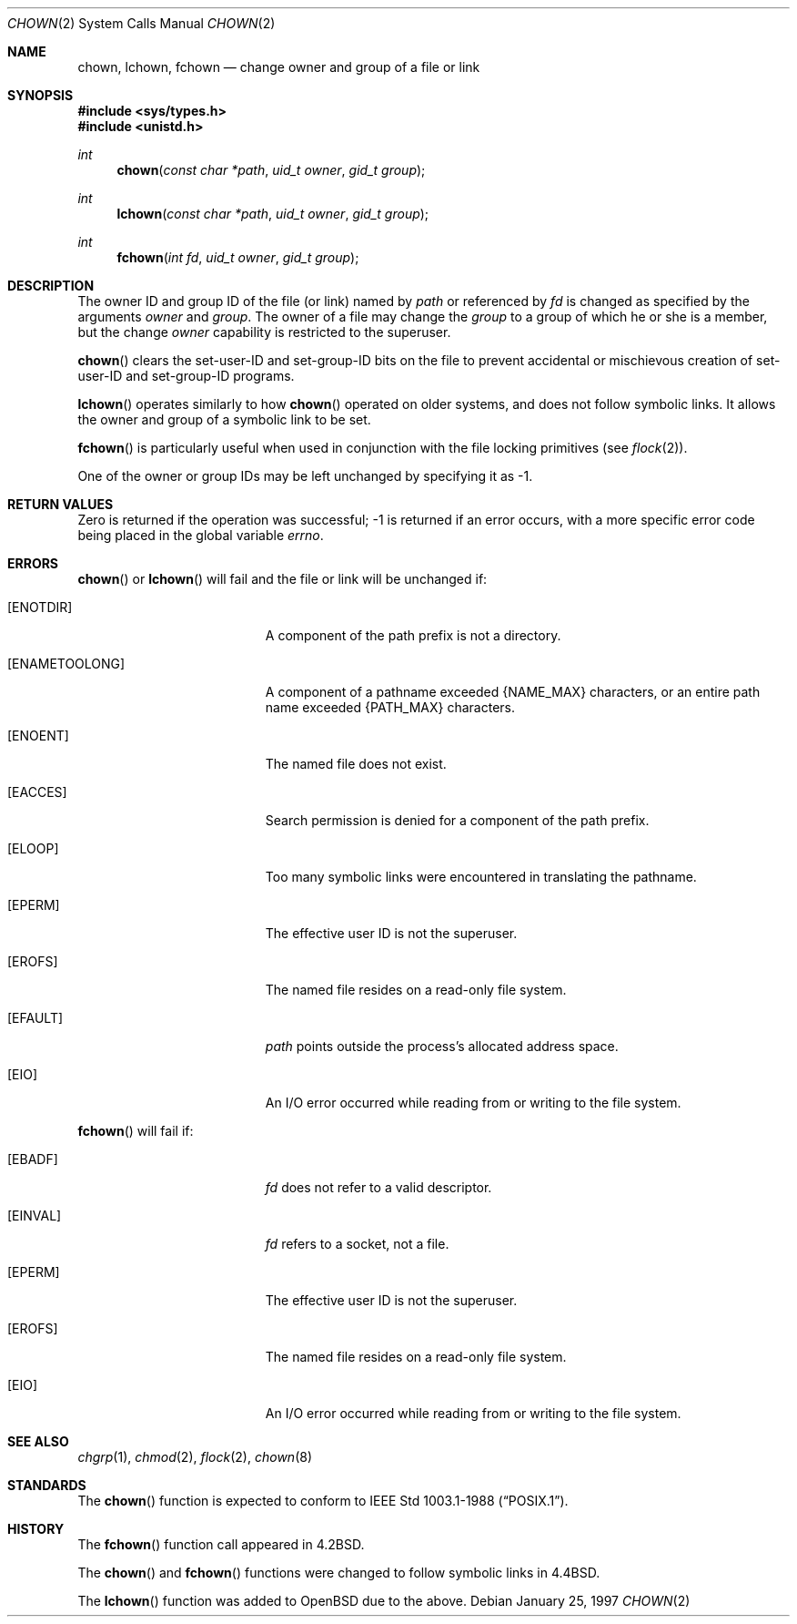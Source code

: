 .\"	$OpenBSD: chown.2,v 1.10 2001/08/06 10:42:26 mpech Exp $
.\"	$NetBSD: chown.2,v 1.10 1995/10/12 15:40:47 jtc Exp $
.\"
.\" Copyright (c) 1980, 1991, 1993, 1994
.\"	The Regents of the University of California.  All rights reserved.
.\"
.\" Redistribution and use in source and binary forms, with or without
.\" modification, are permitted provided that the following conditions
.\" are met:
.\" 1. Redistributions of source code must retain the above copyright
.\"    notice, this list of conditions and the following disclaimer.
.\" 2. Redistributions in binary form must reproduce the above copyright
.\"    notice, this list of conditions and the following disclaimer in the
.\"    documentation and/or other materials provided with the distribution.
.\" 3. All advertising materials mentioning features or use of this software
.\"    must display the following acknowledgement:
.\"	This product includes software developed by the University of
.\"	California, Berkeley and its contributors.
.\" 4. Neither the name of the University nor the names of its contributors
.\"    may be used to endorse or promote products derived from this software
.\"    without specific prior written permission.
.\"
.\" THIS SOFTWARE IS PROVIDED BY THE REGENTS AND CONTRIBUTORS ``AS IS'' AND
.\" ANY EXPRESS OR IMPLIED WARRANTIES, INCLUDING, BUT NOT LIMITED TO, THE
.\" IMPLIED WARRANTIES OF MERCHANTABILITY AND FITNESS FOR A PARTICULAR PURPOSE
.\" ARE DISCLAIMED.  IN NO EVENT SHALL THE REGENTS OR CONTRIBUTORS BE LIABLE
.\" FOR ANY DIRECT, INDIRECT, INCIDENTAL, SPECIAL, EXEMPLARY, OR CONSEQUENTIAL
.\" DAMAGES (INCLUDING, BUT NOT LIMITED TO, PROCUREMENT OF SUBSTITUTE GOODS
.\" OR SERVICES; LOSS OF USE, DATA, OR PROFITS; OR BUSINESS INTERRUPTION)
.\" HOWEVER CAUSED AND ON ANY THEORY OF LIABILITY, WHETHER IN CONTRACT, STRICT
.\" LIABILITY, OR TORT (INCLUDING NEGLIGENCE OR OTHERWISE) ARISING IN ANY WAY
.\" OUT OF THE USE OF THIS SOFTWARE, EVEN IF ADVISED OF THE POSSIBILITY OF
.\" SUCH DAMAGE.
.\"
.\"     @(#)chown.2	8.4 (Berkeley) 4/19/94
.\"
.Dd January 25, 1997
.Dt CHOWN 2
.Os
.Sh NAME
.Nm chown ,
.Nm lchown ,
.Nm fchown
.Nd change owner and group of a file or link
.Sh SYNOPSIS
.Fd #include <sys/types.h>
.Fd #include <unistd.h>
.Ft int
.Fn chown "const char *path" "uid_t owner" "gid_t group"
.Ft int
.Fn lchown "const char *path" "uid_t owner" "gid_t group"
.Ft int
.Fn fchown "int fd" "uid_t owner" "gid_t group"
.Sh DESCRIPTION
The owner ID and group ID of the file (or link) named by
.Fa path
or referenced by
.Fa fd
is changed as specified by the arguments
.Fa owner
and
.Fa group .
The owner of a file may change the
.Fa group
to a group of which he or she is a member, but the change
.Fa owner
capability is restricted to the superuser.
.Pp
.Fn chown
clears the set-user-ID and set-group-ID bits on the file
to prevent accidental or mischievous creation of
set-user-ID and set-group-ID programs.
.Pp
.Fn lchown
operates similarly to how
.Fn chown
operated on older systems, and does not follow symbolic links.
It allows the owner and group of a symbolic link to be set.
.Pp
.Fn fchown
is particularly useful when used in conjunction
with the file locking primitives (see
.Xr flock 2 ) .
.Pp
One of the owner or group IDs
may be left unchanged by specifying it as \-1.
.Sh RETURN VALUES
Zero is returned if the operation was successful;
\-1 is returned if an error occurs, with a more specific
error code being placed in the global variable
.Va errno .
.Sh ERRORS
.Fn chown
or
.Fn lchown
will fail and the file or link will be unchanged if:
.Bl -tag -width Er
.It Bq Er ENOTDIR
A component of the path prefix is not a directory.
.It Bq Er ENAMETOOLONG
A component of a pathname exceeded
.Dv {NAME_MAX}
characters, or an entire path name exceeded
.Dv {PATH_MAX}
characters.
.It Bq Er ENOENT
The named file does not exist.
.It Bq Er EACCES
Search permission is denied for a component of the path prefix.
.It Bq Er ELOOP
Too many symbolic links were encountered in translating the pathname.
.It Bq Er EPERM
The effective user ID is not the superuser.
.It Bq Er EROFS
The named file resides on a read-only file system.
.It Bq Er EFAULT
.Fa path
points outside the process's allocated address space.
.It Bq Er EIO
An I/O error occurred while reading from or writing to the file system.
.El
.Pp
.Fn fchown
will fail if:
.Bl -tag -width Er
.It Bq Er EBADF
.Fa fd
does not refer to a valid descriptor.
.It Bq Er EINVAL
.Fa fd
refers to a socket, not a file.
.It Bq Er EPERM
The effective user ID is not the superuser.
.It Bq Er EROFS
The named file resides on a read-only file system.
.It Bq Er EIO
An I/O error occurred while reading from or writing to the file system.
.El
.Sh SEE ALSO
.Xr chgrp 1 ,
.Xr chmod 2 ,
.Xr flock 2 ,
.Xr chown 8
.Sh STANDARDS
The
.Fn chown
function is expected to conform to
.St -p1003.1-88 .
.Sh HISTORY
The
.Fn fchown
function call appeared in
.Bx 4.2 .
.Pp
The
.Fn chown
and
.Fn fchown
functions were changed to follow symbolic links in
.Bx 4.4 .
.Pp
The
.Fn lchown
function was added to
.Ox
due to the above.
